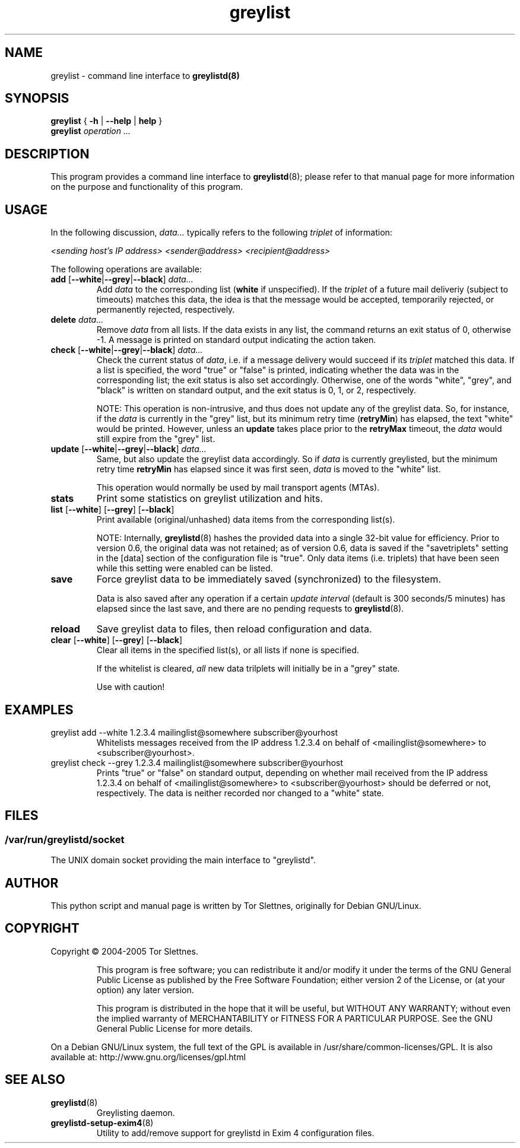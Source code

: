 .\" Simple greylisting system for mail transport agents
.TH "greylist" "1" "0.8" "Tor Slettnes" "Mail Administration"
.SH "NAME"
greylist \- command line interface to \fBgreylistd(8)\fP
.SH "SYNOPSIS"
.BR "greylist " { " -h " | " --help " | " help " }
.br
.B "greylist "
.I "operation ..."
.SH "DESCRIPTION"
This program provides a command line interface to \fBgreylistd\fP(8);
please refer to that manual page for more information on the purpose
and functionality of this program.


.SH "USAGE"
In the following discussion, \fIdata...\fP typically refers to
the following \fItriplet\fP of information:

  \fI<sending host's IP address> <sender@address> <recipient@address>\fP

The following operations are available:
.IP "\fBadd\fP [\fB--white\fP|\fB--grey\fP|\fB--black\fP] \fIdata...\fP"
Add \fIdata\fP to the corresponding list (\fBwhite\fP if unspecified).
If the \fItriplet\fP of a future mail deliveriy (subject to timeouts)
matches this data, the idea is that the message would be accepted,
temporarily rejected, or permanently rejected, respectively.
.IP "\fBdelete\fP \fIdata...\fP" 
Remove \fIdata\fP from all lists.  If the data exists in any list, the
command returns an exit status of 0, otherwise -1.  A message is
printed on standard output indicating the action taken.
.IP "\fBcheck\fP [\fB--white\fP|\fB--grey\fP|\fB--black\fP] \fIdata...\fP"
Check the current status of \fIdata\fP, i.e. if a message delivery
would succeed if its \fItriplet\fP matched this data.  If a list is
specified, the word "true" or "false" is printed, indicating whether
the data was in the corresponding list; the exit status is also set
accordingly.  Otherwise, one of the words "white", "grey", and "black"
is written on standard output, and the exit status is 0, 1, or 2, 
respectively.

NOTE: This operation is non-intrusive, and thus does not update any of
the greylist data.  So, for instance, if the \fIdata\fP is currently
in the "grey" list, but its minimum retry time (\fBretryMin\fP) has
elapsed, the text "white" would be printed.  However, unless an
\fBupdate\fP takes place prior to the \fBretryMax\fP timeout, the
\fIdata\fP would still expire from the "grey" list.
.IP "\fBupdate\fP [\fB--white\fP|\fB--grey\fP|\fB--black\fP] \fIdata...\fP"
Same, but also update the greylist data accordingly.  So if \fIdata\fP
is currently greylisted, but the minimum retry time \fBretryMin\fP has
elapsed since it was first seen, \fIdata\fP is moved to the "white"
list.

This operation would normally be used by mail transport agents (MTAs).
.IP "\fBstats\fP"
Print some statistics on greylist utilization and hits. 
.IP "\fBlist\fP [\fB--white\fP] [\fB--grey\fP] [\fB--black\fP]"
Print available (original/unhashed) data items from the corresponding
list(s).

NOTE: Internally, \fBgreylistd\fP(8) hashes the provided data into a
single 32-bit value for efficiency.  Prior to version 0.6, the
original data was not retained; as of version 0.6, data is saved if
the "savetriplets" setting in the [data] section of the configuration
file is "true".  Only data items (i.e. triplets) that have been seen
while this setting were enabled can be listed.
.IP "\fBsave\fP"
Force greylist data to be immediately saved (synchronized) to the
filesystem.

Data is also saved after any operation if a certain \fIupdate
interval\fP (default is 300 seconds/5 minutes) has elapsed since the
last save, and there are no pending requests to \fBgreylistd\fP(8).

.IP "\fBreload\fP"
Save greylist data to files, then reload configuration and data.

.IP "\fBclear\fP [\fB--white\fP] [\fB--grey\fP] [\fB--black\fP]"
Clear all items in the specified list(s), or all lists if none is
specified.

If the whitelist is cleared, \fIall\fP new data trilplets will
initially be in a "grey" state.

Use with caution!
.SH "EXAMPLES"
.IP "greylist add --white 1.2.3.4 mailinglist@somewhere subscriber@yourhost"
Whitelists messages received from the IP address 1.2.3.4 on behalf of 
<mailinglist@somewhere> to <subscriber@yourhost>.
.IP "greylist check --grey 1.2.3.4 mailinglist@somewhere subscriber@yourhost"
Prints "true" or "false" on standard output, depending on whether mail
received from the IP address 1.2.3.4 on behalf of
<mailinglist@somewhere> to <subscriber@yourhost> should be deferred or
not, respectively.  The data is neither recorded nor changed to a
"white" state. 
.SH "FILES"
.SS "/var/run/greylistd/socket"
The UNIX domain socket providing the main interface to "greylistd".
.PP
.SH "AUTHOR"
This python script and manual page is written by Tor Slettnes,
originally for Debian GNU/Linux.
.SH "COPYRIGHT"
Copyright \(co 2004-2005 Tor Slettnes.
.IP
This program is free software; you can redistribute it and/or modify
it under the terms of the GNU General Public License as published by
the Free Software Foundation; either version 2 of the License, or (at
your option) any later version.

This program is distributed in the hope that it will be useful, but
WITHOUT ANY WARRANTY; without even the implied warranty of
MERCHANTABILITY or FITNESS FOR A PARTICULAR PURPOSE.  See the GNU
General Public License for more details.
.PP
On a Debian GNU/Linux system, the full text of the GPL is available in
/usr/share/common-licenses/GPL.  It is also available at:
	http://www.gnu.org/licenses/gpl.html
.SH "SEE ALSO"
.IP "\fBgreylistd\fP(8)"
Greylisting daemon.
.IP "\fBgreylistd-setup-exim4\fP(8)"
Utility to add/remove support for greylistd in Exim 4 configuration files.
